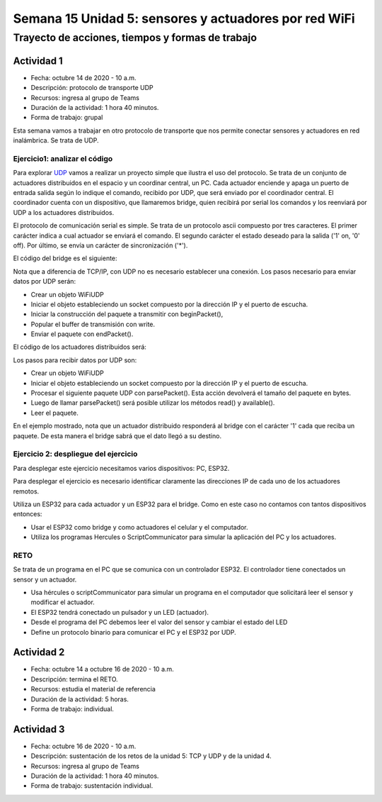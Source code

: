 Semana 15 Unidad 5: sensores y actuadores por red WiFi
========================================================

Trayecto de acciones, tiempos y formas de trabajo
---------------------------------------------------

Actividad 1
^^^^^^^^^^^^^^^^^
* Fecha: octubre 14 de 2020 - 10 a.m.
* Descripción: protocolo de transporte UDP
* Recursos: ingresa al grupo de Teams
* Duración de la actividad: 1 hora 40 minutos.
* Forma de trabajo: grupal

Esta semana vamos a trabajar en otro protocolo de transporte que nos permite
conectar sensores y actuadores en red inalámbrica. Se trata de UDP.

Ejercicio1: analizar el código
##################################

Para explorar `UDP <https://www.arduino.cc/en/Reference/WiFi>`__ vamos a realizar un proyecto 
simple que ilustra el uso del protocolo. Se trata de un conjunto de actuadores distribuidos 
en el espacio y un coordinar central, un PC. Cada actuador enciende y 
apaga un puerto de entrada salida según lo indique el comando, recibido por UDP, que será 
enviado por el coordinador central. El coordinador cuenta con un dispositivo, que llamaremos 
bridge, quien recibirá por serial los comandos y los reenviará por UDP a los actuadores 
distribuidos.

El protocolo de comunicación serial es simple. Se trata de un protocolo ascii compuesto por 
tres caracteres. El primer carácter indica a cual actuador se enviará el comando. 
El segundo carácter el estado deseado para la salida ('1' on, '0' off). Por último, 
se envía un carácter de sincronización ('*').

El código del bridge es el siguiente:

.. code-block:: cpp
   :lineno-start: 1
   
   #include <WiFi.h>
   #include <WiFiUdp.h>
   
   const char* ssid = "?";
   const char* password = "?";
   WiFiUDP udpDevice;
   uint16_t localUdpPort = ?;
   uint16_t UDPPort = ?;
   #define MAX_LEDSERVERS 3
   const char* hosts[MAX_LEDSERVERS] = {"?.?.?.?", "?.?.?.?", "?.?.?.?"};
   #define SERIALMESSAGESIZE 3
   uint32_t previousMillis = 0;
   #define ALIVE 1000
   #define D0 5
   
   void setup() {
     pinMode(D0, OUTPUT);     // Initialize the LED_BUILTIN pin as an output
     digitalWrite(D0, HIGH);
     Serial.begin(115200);
     Serial.println();
     Serial.println();
     Serial.print("Connecting to ");
     Serial.println(ssid);
   
     WiFi.mode(WIFI_STA);
     WiFi.begin(ssid, password);
   
     while (WiFi.status() != WL_CONNECTED) {
       delay(500);
       Serial.print(".");
     }
     Serial.println("");
     Serial.println("WiFi connected");
     // Print the IP address
     Serial.println(WiFi.localIP());
     udpDevice.begin(localUdpPort);
   }
   
   void networkTask() {
     uint8_t LEDServer = 0;
     uint8_t LEDValue = 0;
     uint8_t syncChar;
   
     // Serial event:
     if (Serial.available() >= SERIALMESSAGESIZE) {
       LEDServer = Serial.read() - '0';
       LEDValue = Serial.read();
       syncChar = Serial.read();
       if ((LEDServer == 0) || (LEDServer > 3)) {
         Serial.println("Servidor inválido (seleccione 1,2,3)");
         return;
       }
       if (syncChar == '*') {
         udpDevice.beginPacket(hosts[LEDServer - 1] , UDPPort);
         udpDevice.write(LEDValue);
         udpDevice.endPacket();
       }
     }
     // UDP event:
     uint8_t packetSize = udpDevice.parsePacket();
     if (packetSize) {
       Serial.print("Data from: ");
       Serial.print(udpDevice.remoteIP());
       Serial.print(":");
       Serial.print(udpDevice.remotePort());
       Serial.print(' ');
       for (uint8_t i = 0; i < packetSize; i++) {
         Serial.write(udpDevice.read());
       }
     }
   }
   
   void aliveTask() {
     uint32_t currentMillis;
     static uint8_t ledState = 0;
     currentMillis  = millis();
     if ((currentMillis - previousMillis) >= ALIVE) {
       previousMillis = currentMillis;
       if (ledState == 0) {
         digitalWrite(D0, HIGH);
         ledState = 1;
       }
       else {
         digitalWrite(D0, LOW);
         ledState = 0;
       }
     }
   }
   
   void loop() {
     networkTask();
     aliveTask();
   }

Nota que a diferencia de TCP/IP, con UDP no es necesario establecer una conexión. Los pasos 
necesario para enviar datos por UDP serán:

* Crear un objeto WiFiUDP
* Iniciar el objeto estableciendo un socket compuesto por la dirección IP y el puerto de escucha.
* Iniciar la construcción del paquete a transmitir con beginPacket(), 
* Popular el buffer de transmisión con write.
* Enviar el paquete con endPacket().

El código de los actuadores distribuidos será:

.. code-block:: cpp
   :lineno-start: 1

    #include <WiFi.h>
    #include <WiFiUdp.h>

    const char* ssid = "?";
    const char* password = "?";
    WiFiUDP udpDevice;
    uint16_t localUdpPort = ?;
    uint32_t previousMillis = 0;
    #define ALIVE 1000
    #define D0 5
    #define D8 18

    void setup() {
        pinMode(D0, OUTPUT);     // Initialize the LED_BUILTIN pin as an output
        digitalWrite(D0, HIGH);
        pinMode(D8, OUTPUT);     
        digitalWrite(D8, LOW);
        Serial.begin(115200);
        Serial.println();
        Serial.println();
        Serial.print("Connecting to ");
        Serial.println(ssid);

        WiFi.mode(WIFI_STA);
        WiFi.begin(ssid, password);

        while (WiFi.status() != WL_CONNECTED) {
            delay(500);
            Serial.print(".");
        }
        Serial.println("");
        Serial.println("WiFi connected");
        // Print the IP address
        Serial.println(WiFi.localIP());
        udpDevice.begin(localUdpPort);
    }


    void networkTask() {
        uint8_t data;
        uint8_t packetSize = udpDevice.parsePacket();
        if (packetSize) {
            data = udpDevice.read();
            if (data == '1') {
                digitalWrite(D0, HIGH);
            } else if (data == '0') {
                digitalWrite(D0, LOW);
            }
            // send back a reply, to the IP address and port we got the packet from
            udpDevice.beginPacket(udpDevice.remoteIP(), udpDevice.remotePort());
            udpDevice.write('1');
            udpDevice .endPacket();
        }
    }

    void aliveTask() {
        uint32_t currentMillis;
        static uint8_t ledState = 0;
        currentMillis  = millis();
        if ((currentMillis - previousMillis) >= ALIVE) {
            previousMillis = currentMillis;
            if (ledState == 0) digitalWrite(D8, HIGH);
            else digitalWrite(D8, LOW);
        }
    }

    void loop() {
        networkTask();
        aliveTask();
    }

Los pasos para recibir datos por UDP son:

* Crear un objeto WiFiUDP
* Iniciar el objeto estableciendo un socket compuesto por la dirección IP y el puerto de escucha.
* Procesar el siguiente paquete UDP con parsePacket(). Esta acción devolverá el tamaño del paquete en bytes.
* Luego de llamar parsePacket() será posible utilizar los métodos read() y available().
* Leer el paquete.

En el ejemplo mostrado, nota que un actuador distribuido responderá al bridge con el carácter '1' cada que reciba un 
paquete. De esta manera el bridge sabrá que el dato llegó a su destino.

Ejercicio 2: despliegue del ejercicio
#######################################

Para desplegar este ejercicio necesitamos varios dispositivos: PC, ESP32.

Para desplegar el ejercicio es necesario identificar claramente las direcciones IP de cada 
uno de los actuadores remotos.

Utiliza un ESP32 para cada actuador y un ESP32 para el bridge. Como en este caso no contamos
con tantos dispositivos entonces:

* Usar el ESP32 como bridge y como actuadores el celular y el computador.
* Utiliza los programas Hercules o ScriptCommunicator para simular la aplicación del PC y los actuadores.


RETO 
#######

Se trata de un programa en el PC que se comunica con un controlador ESP32. El controlador
tiene conectados un sensor y un actuador.

* Usa hércules o scriptCommunicator para simular un programa en el computador que solicitará leer el sensor
  y modificar el actuador.
* El ESP32 tendrá conectado un pulsador y un LED (actuador).
* Desde el programa del PC debemos leer el valor del sensor y cambiar el estado del LED
* Define un protocolo binario para comunicar el PC y el ESP32 por UDP.

Actividad 2
^^^^^^^^^^^^^^^^^
* Fecha: octubre 14 a octubre 16 de 2020 - 10 a.m.
* Descripción: termina el RETO.
* Recursos: estudia el material de referencia
* Duración de la actividad: 5 horas.
* Forma de trabajo: individual.

Actividad 3
^^^^^^^^^^^^^^^^^
* Fecha: octubre 16 de 2020 - 10 a.m.
* Descripción: sustentación de los retos de la unidad 5: TCP y UDP y
  de la unidad 4.
* Recursos: ingresa al grupo de Teams
* Duración de la actividad: 1 hora 40 minutos.
* Forma de trabajo: sustentación individual.
